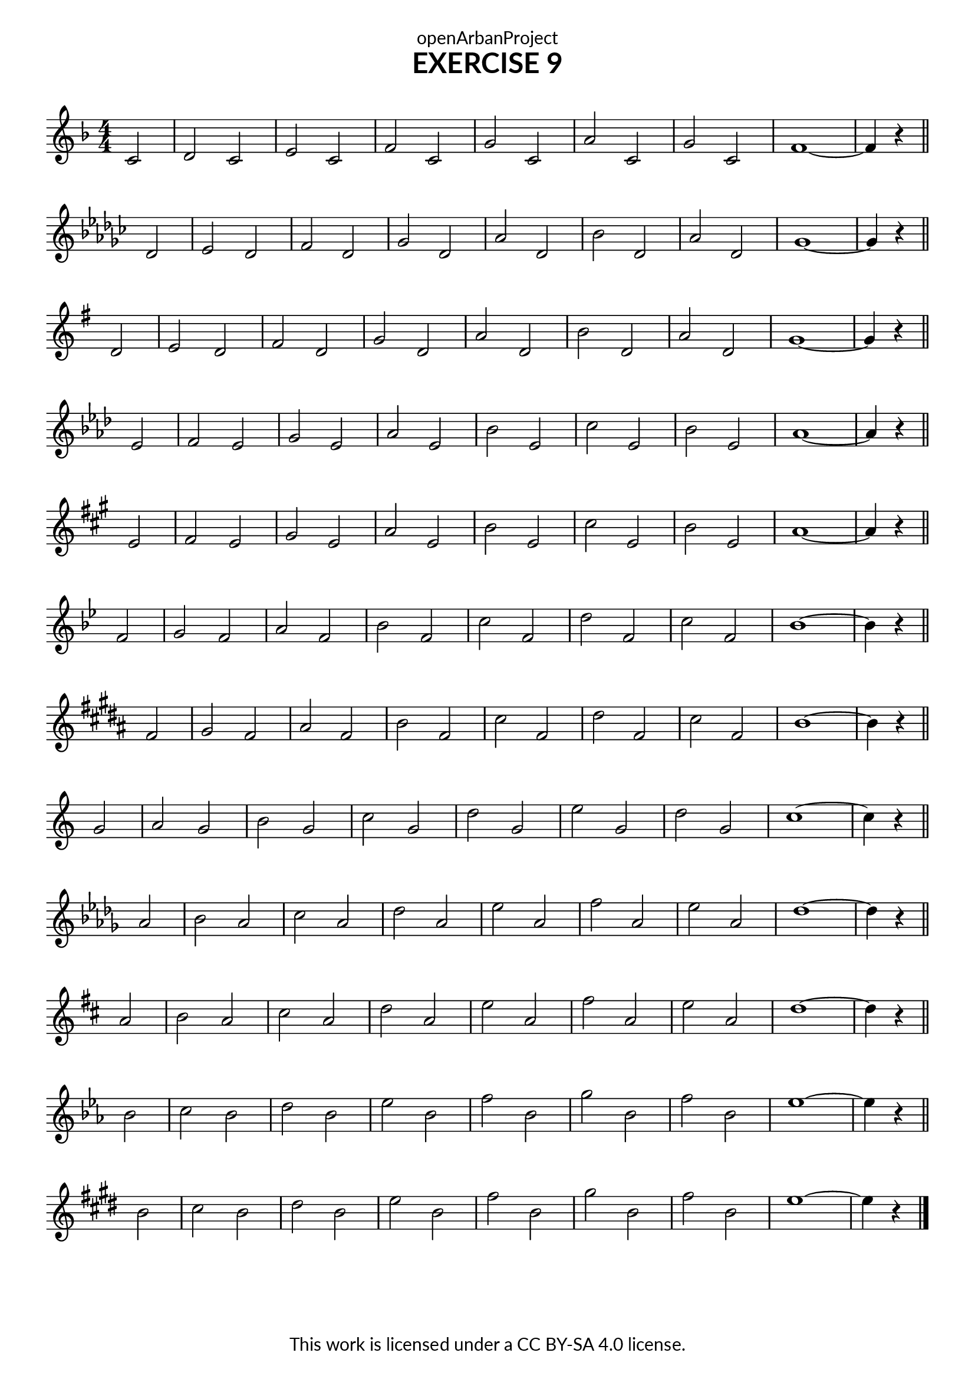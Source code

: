 \version "2.18.2"
\language "english"
\paper {
  fonts = #
  (make-pango-font-tree
   "Lato"
   "Lato"
   "Liberation Mono"
   (/ (* staff-height pt) 2.5))
}
\header {
  dedication = "openArbanProject"
  title = "EXERCISE 9"
  composer = " "
  % arranger = "Transcribed by Rich Colquhoun, https://trumpetpla.net/"
  copyright = "This work is licensed under a CC BY-SA 4.0 license."
  tagline = ""
}
\score {
  \layout {
    indent = 0
  }
\relative c'

  {
  \numericTimeSignature \time 4/4
  \partial 2
  \set Staff.explicitKeySignatureVisibility = #end-of-line-invisible
  \set Staff.printKeyCancellation = ##f

  \key f \major
  c2 d c e c f c g'
  c, a' c, g' c, f1 ~ f4 r
  \bar "||" \break
  
  \key gf \major
  df2 ef df f df gf df af'
  df, bf' df, af' df, gf1 ~ gf4 r
  \bar "||" \break
  
  \key g \major
  d2 e d fs d g d a'
  d, b' d, a' d, g1 ~ g4 r
  \bar "||" \break
  
  \key af \major
  ef2 f ef g ef af ef bf'
  ef, c' ef, bf' ef, af1 ~ af4 r
  \bar "||" \break
  
  \key a \major
  e2 fs e gs e a e b'
  e, cs' e, b' e, a1 ~ a4 r
  \bar "||" \break
  
  \key bf \major
  f2 g f a f bf f c'
  f, d' f, c' f, bf1 ~ bf4 r
  \bar "||" \break
  
  \key b \major
  fs2 gs fs as fs b fs cs'
  fs, ds' fs, cs' fs, b1 ~ b4 r
  \bar "||" \break
  
  \override Staff.KeyCancellation.break-visibility = #all-invisible
  \key c \major
  g2 a g b g c g d'
  g, e' g, d' g, c1 ~ c4 r
  \bar "||" \break
  
  \key df \major
  af2 bf af c af df af ef'
  af, f' af, ef' af, df1 ~ df4 r
  \bar "||" \break
  
  \key d \major
  a2 b a cs a d a e'
  a, fs' a, e' a, d1 ~ d4 r
  \bar "||" \break
  
  \key ef \major
  bf2 c bf d bf ef bf f'
  bf, g' bf, f' bf, ef1 ~ ef4 r
  \bar "||" \break
  
  \key e \major
  b2 cs b ds b e b fs'
  b, gs' b, fs' b, e1 ~ e4 r
  \bar "|."
  }
}